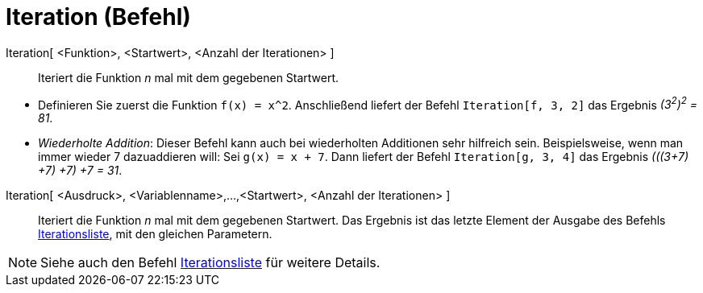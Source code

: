 = Iteration (Befehl)
:page-en: commands/Iteration
ifdef::env-github[:imagesdir: /de/modules/ROOT/assets/images]

Iteration[ <Funktion>, <Startwert>, <Anzahl der Iterationen> ]::
  Iteriert die Funktion _n_ mal mit dem gegebenen Startwert.

[EXAMPLE]
====

* Definieren Sie zuerst die Funktion `++f(x) = x^2++`. Anschließend liefert der Befehl `++Iteration[f, 3, 2]++` das
Ergebnis _(3^2^)^2^ = 81_.
* _Wiederholte Addition_: Dieser Befehl kann auch bei wiederholten Additionen sehr hilfreich sein. Beispielsweise, wenn
man immer wieder 7 dazuaddieren will: Sei `++g(x) = x + 7++`. Dann liefert der Befehl `++Iteration[g, 3, 4]++` das
Ergebnis _(((3+7) +7) +7) +7 = 31_.

====

Iteration[ <Ausdruck>, <Variablenname>,...,<Startwert>, <Anzahl der Iterationen> ]::
  Iteriert die Funktion _n_ mal mit dem gegebenen Startwert. Das Ergebnis ist das letzte Element der Ausgabe des Befehls
  xref:/commands/Iterationsliste.adoc[Iterationsliste], mit den gleichen Parametern.

[NOTE]
====

Siehe auch den Befehl xref:/commands/Iterationsliste.adoc[Iterationsliste] für weitere Details.

====
